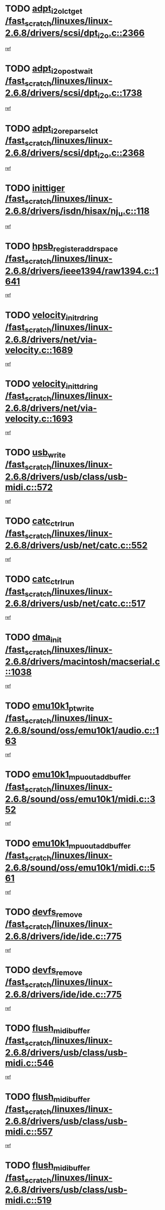 * TODO [[view:/fast_scratch/linuxes/linux-2.6.8/drivers/scsi/dpt_i2o.c::face=ovl-face1::linb=2366::colb=12::cole=28][adpt_i2o_lct_get /fast_scratch/linuxes/linux-2.6.8/drivers/scsi/dpt_i2o.c::2366]]
[[view:/fast_scratch/linuxes/linux-2.6.8/drivers/scsi/dpt_i2o.c::face=ovl-face2::linb=2365::colb=2::cole=19][ref]]
* TODO [[view:/fast_scratch/linuxes/linux-2.6.8/drivers/scsi/dpt_i2o.c::face=ovl-face1::linb=1738::colb=10::cole=28][adpt_i2o_post_wait /fast_scratch/linuxes/linux-2.6.8/drivers/scsi/dpt_i2o.c::1738]]
[[view:/fast_scratch/linuxes/linux-2.6.8/drivers/scsi/dpt_i2o.c::face=ovl-face2::linb=1732::colb=3::cole=20][ref]]
* TODO [[view:/fast_scratch/linuxes/linux-2.6.8/drivers/scsi/dpt_i2o.c::face=ovl-face1::linb=2368::colb=12::cole=32][adpt_i2o_reparse_lct /fast_scratch/linuxes/linux-2.6.8/drivers/scsi/dpt_i2o.c::2368]]
[[view:/fast_scratch/linuxes/linux-2.6.8/drivers/scsi/dpt_i2o.c::face=ovl-face2::linb=2365::colb=2::cole=19][ref]]
* TODO [[view:/fast_scratch/linuxes/linux-2.6.8/drivers/isdn/hisax/nj_u.c::face=ovl-face1::linb=118::colb=3::cole=12][inittiger /fast_scratch/linuxes/linux-2.6.8/drivers/isdn/hisax/nj_u.c::118]]
[[view:/fast_scratch/linuxes/linux-2.6.8/drivers/isdn/hisax/nj_u.c::face=ovl-face2::linb=117::colb=3::cole=20][ref]]
* TODO [[view:/fast_scratch/linuxes/linux-2.6.8/drivers/ieee1394/raw1394.c::face=ovl-face1::linb=1641::colb=17::cole=40][hpsb_register_addrspace /fast_scratch/linuxes/linux-2.6.8/drivers/ieee1394/raw1394.c::1641]]
[[view:/fast_scratch/linuxes/linux-2.6.8/drivers/ieee1394/raw1394.c::face=ovl-face2::linb=1573::colb=8::cole=25][ref]]
* TODO [[view:/fast_scratch/linuxes/linux-2.6.8/drivers/net/via-velocity.c::face=ovl-face1::linb=1689::colb=8::cole=29][velocity_init_rd_ring /fast_scratch/linuxes/linux-2.6.8/drivers/net/via-velocity.c::1689]]
[[view:/fast_scratch/linuxes/linux-2.6.8/drivers/net/via-velocity.c::face=ovl-face2::linb=1673::colb=2::cole=19][ref]]
* TODO [[view:/fast_scratch/linuxes/linux-2.6.8/drivers/net/via-velocity.c::face=ovl-face1::linb=1693::colb=8::cole=29][velocity_init_td_ring /fast_scratch/linuxes/linux-2.6.8/drivers/net/via-velocity.c::1693]]
[[view:/fast_scratch/linuxes/linux-2.6.8/drivers/net/via-velocity.c::face=ovl-face2::linb=1673::colb=2::cole=19][ref]]
* TODO [[view:/fast_scratch/linuxes/linux-2.6.8/drivers/usb/class/usb-midi.c::face=ovl-face1::linb=572::colb=8::cole=17][usb_write /fast_scratch/linuxes/linux-2.6.8/drivers/usb/class/usb-midi.c::572]]
[[view:/fast_scratch/linuxes/linux-2.6.8/drivers/usb/class/usb-midi.c::face=ovl-face2::linb=571::colb=2::cole=19][ref]]
* TODO [[view:/fast_scratch/linuxes/linux-2.6.8/drivers/usb/net/catc.c::face=ovl-face1::linb=552::colb=2::cole=15][catc_ctrl_run /fast_scratch/linuxes/linux-2.6.8/drivers/usb/net/catc.c::552]]
[[view:/fast_scratch/linuxes/linux-2.6.8/drivers/usb/net/catc.c::face=ovl-face2::linb=531::colb=1::cole=18][ref]]
* TODO [[view:/fast_scratch/linuxes/linux-2.6.8/drivers/usb/net/catc.c::face=ovl-face1::linb=517::colb=2::cole=15][catc_ctrl_run /fast_scratch/linuxes/linux-2.6.8/drivers/usb/net/catc.c::517]]
[[view:/fast_scratch/linuxes/linux-2.6.8/drivers/usb/net/catc.c::face=ovl-face2::linb=500::colb=1::cole=18][ref]]
* TODO [[view:/fast_scratch/linuxes/linux-2.6.8/drivers/macintosh/macserial.c::face=ovl-face1::linb=1038::colb=2::cole=10][dma_init /fast_scratch/linuxes/linux-2.6.8/drivers/macintosh/macserial.c::1038]]
[[view:/fast_scratch/linuxes/linux-2.6.8/drivers/macintosh/macserial.c::face=ovl-face2::linb=1015::colb=1::cole=18][ref]]
* TODO [[view:/fast_scratch/linuxes/linux-2.6.8/sound/oss/emu10k1/audio.c::face=ovl-face1::linb=163::colb=6::cole=22][emu10k1_pt_write /fast_scratch/linuxes/linux-2.6.8/sound/oss/emu10k1/audio.c::163]]
[[view:/fast_scratch/linuxes/linux-2.6.8/sound/oss/emu10k1/audio.c::face=ovl-face2::linb=149::colb=1::cole=18][ref]]
* TODO [[view:/fast_scratch/linuxes/linux-2.6.8/sound/oss/emu10k1/midi.c::face=ovl-face1::linb=352::colb=5::cole=30][emu10k1_mpuout_add_buffer /fast_scratch/linuxes/linux-2.6.8/sound/oss/emu10k1/midi.c::352]]
[[view:/fast_scratch/linuxes/linux-2.6.8/sound/oss/emu10k1/midi.c::face=ovl-face2::linb=350::colb=1::cole=18][ref]]
* TODO [[view:/fast_scratch/linuxes/linux-2.6.8/sound/oss/emu10k1/midi.c::face=ovl-face1::linb=561::colb=5::cole=30][emu10k1_mpuout_add_buffer /fast_scratch/linuxes/linux-2.6.8/sound/oss/emu10k1/midi.c::561]]
[[view:/fast_scratch/linuxes/linux-2.6.8/sound/oss/emu10k1/midi.c::face=ovl-face2::linb=559::colb=1::cole=18][ref]]
* TODO [[view:/fast_scratch/linuxes/linux-2.6.8/drivers/ide/ide.c::face=ovl-face1::linb=775::colb=3::cole=15][devfs_remove /fast_scratch/linuxes/linux-2.6.8/drivers/ide/ide.c::775]]
[[view:/fast_scratch/linuxes/linux-2.6.8/drivers/ide/ide.c::face=ovl-face2::linb=760::colb=1::cole=14][ref]]
* TODO [[view:/fast_scratch/linuxes/linux-2.6.8/drivers/ide/ide.c::face=ovl-face1::linb=775::colb=3::cole=15][devfs_remove /fast_scratch/linuxes/linux-2.6.8/drivers/ide/ide.c::775]]
[[view:/fast_scratch/linuxes/linux-2.6.8/drivers/ide/ide.c::face=ovl-face2::linb=807::colb=2::cole=15][ref]]
* TODO [[view:/fast_scratch/linuxes/linux-2.6.8/drivers/usb/class/usb-midi.c::face=ovl-face1::linb=546::colb=9::cole=26][flush_midi_buffer /fast_scratch/linuxes/linux-2.6.8/drivers/usb/class/usb-midi.c::546]]
[[view:/fast_scratch/linuxes/linux-2.6.8/drivers/usb/class/usb-midi.c::face=ovl-face2::linb=544::colb=2::cole=19][ref]]
* TODO [[view:/fast_scratch/linuxes/linux-2.6.8/drivers/usb/class/usb-midi.c::face=ovl-face1::linb=557::colb=9::cole=26][flush_midi_buffer /fast_scratch/linuxes/linux-2.6.8/drivers/usb/class/usb-midi.c::557]]
[[view:/fast_scratch/linuxes/linux-2.6.8/drivers/usb/class/usb-midi.c::face=ovl-face2::linb=544::colb=2::cole=19][ref]]
* TODO [[view:/fast_scratch/linuxes/linux-2.6.8/drivers/usb/class/usb-midi.c::face=ovl-face1::linb=519::colb=8::cole=25][flush_midi_buffer /fast_scratch/linuxes/linux-2.6.8/drivers/usb/class/usb-midi.c::519]]
[[view:/fast_scratch/linuxes/linux-2.6.8/drivers/usb/class/usb-midi.c::face=ovl-face2::linb=513::colb=1::cole=18][ref]]
* TODO [[view:/fast_scratch/linuxes/linux-2.6.8/drivers/usb/class/usb-midi.c::face=ovl-face1::linb=755::colb=6::cole=23][flush_midi_buffer /fast_scratch/linuxes/linux-2.6.8/drivers/usb/class/usb-midi.c::755]]
[[view:/fast_scratch/linuxes/linux-2.6.8/drivers/usb/class/usb-midi.c::face=ovl-face2::linb=754::colb=1::cole=18][ref]]
* TODO [[view:/fast_scratch/linuxes/linux-2.6.8/drivers/net/ioc3-eth.c::face=ovl-face1::linb=1433::colb=1::cole=10][ioc3_init /fast_scratch/linuxes/linux-2.6.8/drivers/net/ioc3-eth.c::1433]]
[[view:/fast_scratch/linuxes/linux-2.6.8/drivers/net/ioc3-eth.c::face=ovl-face2::linb=1430::colb=1::cole=14][ref]]
* TODO [[view:/fast_scratch/linuxes/linux-2.6.8/drivers/net/tc35815.c::face=ovl-face1::linb=914::colb=1::cole=21][tc35815_clear_queues /fast_scratch/linuxes/linux-2.6.8/drivers/net/tc35815.c::914]]
[[view:/fast_scratch/linuxes/linux-2.6.8/drivers/net/tc35815.c::face=ovl-face2::linb=909::colb=1::cole=18][ref]]
* TODO [[view:/fast_scratch/linuxes/linux-2.6.8/drivers/ieee1394/ohci1394.c::face=ovl-face1::linb=2393::colb=5::cole=16][ohci_devctl /fast_scratch/linuxes/linux-2.6.8/drivers/ieee1394/ohci1394.c::2393]]
[[view:/fast_scratch/linuxes/linux-2.6.8/drivers/ieee1394/ohci1394.c::face=ovl-face2::linb=2384::colb=4::cole=21][ref]]
* TODO [[view:/fast_scratch/linuxes/linux-2.6.8/drivers/isdn/i4l/isdn_ppp.c::face=ovl-face1::linb=1749::colb=3::cole=25][isdn_ppp_mp_reassembly /fast_scratch/linuxes/linux-2.6.8/drivers/isdn/i4l/isdn_ppp.c::1749]]
[[view:/fast_scratch/linuxes/linux-2.6.8/drivers/isdn/i4l/isdn_ppp.c::face=ovl-face2::linb=1610::colb=1::cole=18][ref]]
* TODO [[view:/fast_scratch/linuxes/linux-2.6.8/drivers/atm/iphase.c::face=ovl-face1::linb=3210::colb=21::cole=29][ia_start /fast_scratch/linuxes/linux-2.6.8/drivers/atm/iphase.c::3210]]
[[view:/fast_scratch/linuxes/linux-2.6.8/drivers/atm/iphase.c::face=ovl-face2::linb=3209::colb=1::cole=18][ref]]
* TODO [[view:/fast_scratch/linuxes/linux-2.6.8/drivers/scsi/dpt_i2o.c::face=ovl-face1::linb=1985::colb=2::cole=16][adpt_hba_reset /fast_scratch/linuxes/linux-2.6.8/drivers/scsi/dpt_i2o.c::1985]]
[[view:/fast_scratch/linuxes/linux-2.6.8/drivers/scsi/dpt_i2o.c::face=ovl-face2::linb=1984::colb=3::cole=20][ref]]
* TODO [[view:/fast_scratch/linuxes/linux-2.6.8/drivers/fc4/socal.c::face=ovl-face1::linb=426::colb=3::cole=18][socal_solicited /fast_scratch/linuxes/linux-2.6.8/drivers/fc4/socal.c::426]]
[[view:/fast_scratch/linuxes/linux-2.6.8/drivers/fc4/socal.c::face=ovl-face2::linb=413::colb=1::cole=18][ref]]
* TODO [[view:/fast_scratch/linuxes/linux-2.6.8/drivers/fc4/soc.c::face=ovl-face1::linb=347::colb=28::cole=41][soc_solicited /fast_scratch/linuxes/linux-2.6.8/drivers/fc4/soc.c::347]]
[[view:/fast_scratch/linuxes/linux-2.6.8/drivers/fc4/soc.c::face=ovl-face2::linb=343::colb=1::cole=18][ref]]
* TODO [[view:/fast_scratch/linuxes/linux-2.6.8/drivers/message/i2o/i2o_block.c::face=ovl-face1::linb=1454::colb=2::cole=13][del_gendisk /fast_scratch/linuxes/linux-2.6.8/drivers/message/i2o/i2o_block.c::1454]]
[[view:/fast_scratch/linuxes/linux-2.6.8/drivers/message/i2o/i2o_block.c::face=ovl-face2::linb=1439::colb=1::cole=18][ref]]
* TODO [[view:/fast_scratch/linuxes/linux-2.6.8/drivers/scsi/arm/fas216.c::face=ovl-face1::linb=2931::colb=7::cole=20][scsi_add_host /fast_scratch/linuxes/linux-2.6.8/drivers/scsi/arm/fas216.c::2931]]
[[view:/fast_scratch/linuxes/linux-2.6.8/drivers/scsi/arm/fas216.c::face=ovl-face2::linb=2924::colb=1::cole=14][ref]]
* TODO [[view:/fast_scratch/linuxes/linux-2.6.8/drivers/scsi/arm/fas216.c::face=ovl-face1::linb=2935::colb=2::cole=16][scsi_scan_host /fast_scratch/linuxes/linux-2.6.8/drivers/scsi/arm/fas216.c::2935]]
[[view:/fast_scratch/linuxes/linux-2.6.8/drivers/scsi/arm/fas216.c::face=ovl-face2::linb=2924::colb=1::cole=14][ref]]
* TODO [[view:/fast_scratch/linuxes/linux-2.6.8/arch/i386/kernel/mca.c::face=ovl-face1::linb=308::colb=1::cole=20][mca_register_device /fast_scratch/linuxes/linux-2.6.8/arch/i386/kernel/mca.c::308]]
[[view:/fast_scratch/linuxes/linux-2.6.8/arch/i386/kernel/mca.c::face=ovl-face2::linb=292::colb=1::cole=14][ref]]
* TODO [[view:/fast_scratch/linuxes/linux-2.6.8/arch/i386/kernel/mca.c::face=ovl-face1::linb=328::colb=1::cole=20][mca_register_device /fast_scratch/linuxes/linux-2.6.8/arch/i386/kernel/mca.c::328]]
[[view:/fast_scratch/linuxes/linux-2.6.8/arch/i386/kernel/mca.c::face=ovl-face2::linb=292::colb=1::cole=14][ref]]
* TODO [[view:/fast_scratch/linuxes/linux-2.6.8/arch/i386/kernel/mca.c::face=ovl-face1::linb=362::colb=2::cole=21][mca_register_device /fast_scratch/linuxes/linux-2.6.8/arch/i386/kernel/mca.c::362]]
[[view:/fast_scratch/linuxes/linux-2.6.8/arch/i386/kernel/mca.c::face=ovl-face2::linb=292::colb=1::cole=14][ref]]
* TODO [[view:/fast_scratch/linuxes/linux-2.6.8/arch/i386/kernel/mca.c::face=ovl-face1::linb=390::colb=2::cole=21][mca_register_device /fast_scratch/linuxes/linux-2.6.8/arch/i386/kernel/mca.c::390]]
[[view:/fast_scratch/linuxes/linux-2.6.8/arch/i386/kernel/mca.c::face=ovl-face2::linb=292::colb=1::cole=14][ref]]
* TODO [[view:/fast_scratch/linuxes/linux-2.6.8/drivers/usb/gadget/goku_udc.c::face=ovl-face1::linb=180::colb=1::cole=8][command /fast_scratch/linuxes/linux-2.6.8/drivers/usb/gadget/goku_udc.c::180]]
[[view:/fast_scratch/linuxes/linux-2.6.8/drivers/usb/gadget/goku_udc.c::face=ovl-face2::linb=160::colb=1::cole=18][ref]]
* TODO [[view:/fast_scratch/linuxes/linux-2.6.8/drivers/usb/gadget/goku_udc.c::face=ovl-face1::linb=994::colb=2::cole=9][command /fast_scratch/linuxes/linux-2.6.8/drivers/usb/gadget/goku_udc.c::994]]
[[view:/fast_scratch/linuxes/linux-2.6.8/drivers/usb/gadget/goku_udc.c::face=ovl-face2::linb=982::colb=1::cole=18][ref]]
* TODO [[view:/fast_scratch/linuxes/linux-2.6.8/drivers/usb/gadget/goku_udc.c::face=ovl-face1::linb=924::colb=2::cole=11][abort_dma /fast_scratch/linuxes/linux-2.6.8/drivers/usb/gadget/goku_udc.c::924]]
[[view:/fast_scratch/linuxes/linux-2.6.8/drivers/usb/gadget/goku_udc.c::face=ovl-face2::linb=911::colb=1::cole=18][ref]]
* TODO [[view:/fast_scratch/linuxes/linux-2.6.8/drivers/usb/gadget/goku_udc.c::face=ovl-face1::linb=263::colb=1::cole=9][ep_reset /fast_scratch/linuxes/linux-2.6.8/drivers/usb/gadget/goku_udc.c::263]]
[[view:/fast_scratch/linuxes/linux-2.6.8/drivers/usb/gadget/goku_udc.c::face=ovl-face2::linb=261::colb=1::cole=18][ref]]
* TODO [[view:/fast_scratch/linuxes/linux-2.6.8/drivers/usb/gadget/goku_udc.c::face=ovl-face1::linb=990::colb=2::cole=17][goku_clear_halt /fast_scratch/linuxes/linux-2.6.8/drivers/usb/gadget/goku_udc.c::990]]
[[view:/fast_scratch/linuxes/linux-2.6.8/drivers/usb/gadget/goku_udc.c::face=ovl-face2::linb=982::colb=1::cole=18][ref]]
* TODO [[view:/fast_scratch/linuxes/linux-2.6.8/drivers/usb/gadget/goku_udc.c::face=ovl-face1::linb=262::colb=1::cole=5][nuke /fast_scratch/linuxes/linux-2.6.8/drivers/usb/gadget/goku_udc.c::262]]
[[view:/fast_scratch/linuxes/linux-2.6.8/drivers/usb/gadget/goku_udc.c::face=ovl-face2::linb=261::colb=1::cole=18][ref]]
* TODO [[view:/fast_scratch/linuxes/linux-2.6.8/drivers/usb/gadget/goku_udc.c::face=ovl-face1::linb=1508::colb=1::cole=14][stop_activity /fast_scratch/linuxes/linux-2.6.8/drivers/usb/gadget/goku_udc.c::1508]]
[[view:/fast_scratch/linuxes/linux-2.6.8/drivers/usb/gadget/goku_udc.c::face=ovl-face2::linb=1506::colb=1::cole=18][ref]]
* TODO [[view:/fast_scratch/linuxes/linux-2.6.8/drivers/scsi/qla2xxx/qla_isr.c::face=ovl-face1::linb=89::colb=5::cole=24][qla2x00_async_event /fast_scratch/linuxes/linux-2.6.8/drivers/scsi/qla2xxx/qla_isr.c::89]]
[[view:/fast_scratch/linuxes/linux-2.6.8/drivers/scsi/qla2xxx/qla_isr.c::face=ovl-face2::linb=67::colb=1::cole=18][ref]]
* TODO [[view:/fast_scratch/linuxes/linux-2.6.8/drivers/scsi/qla2xxx/qla_isr.c::face=ovl-face1::linb=146::colb=4::cole=23][qla2x00_async_event /fast_scratch/linuxes/linux-2.6.8/drivers/scsi/qla2xxx/qla_isr.c::146]]
[[view:/fast_scratch/linuxes/linux-2.6.8/drivers/scsi/qla2xxx/qla_isr.c::face=ovl-face2::linb=67::colb=1::cole=18][ref]]
* TODO [[view:/fast_scratch/linuxes/linux-2.6.8/drivers/scsi/qla2xxx/qla_isr.c::face=ovl-face1::linb=150::colb=4::cole=23][qla2x00_async_event /fast_scratch/linuxes/linux-2.6.8/drivers/scsi/qla2xxx/qla_isr.c::150]]
[[view:/fast_scratch/linuxes/linux-2.6.8/drivers/scsi/qla2xxx/qla_isr.c::face=ovl-face2::linb=67::colb=1::cole=18][ref]]
* TODO [[view:/fast_scratch/linuxes/linux-2.6.8/drivers/scsi/qla2xxx/qla_isr.c::face=ovl-face1::linb=154::colb=4::cole=23][qla2x00_async_event /fast_scratch/linuxes/linux-2.6.8/drivers/scsi/qla2xxx/qla_isr.c::154]]
[[view:/fast_scratch/linuxes/linux-2.6.8/drivers/scsi/qla2xxx/qla_isr.c::face=ovl-face2::linb=67::colb=1::cole=18][ref]]
* TODO [[view:/fast_scratch/linuxes/linux-2.6.8/drivers/scsi/qla2xxx/qla_os.c::face=ovl-face1::linb=4150::colb=1::cole=31][qla2x00_process_response_queue /fast_scratch/linuxes/linux-2.6.8/drivers/scsi/qla2xxx/qla_os.c::4150]]
[[view:/fast_scratch/linuxes/linux-2.6.8/drivers/scsi/qla2xxx/qla_os.c::face=ovl-face2::linb=4149::colb=1::cole=18][ref]]
* TODO [[view:/fast_scratch/linuxes/linux-2.6.8/drivers/scsi/qla2xxx/qla_os.c::face=ovl-face1::linb=853::colb=3::cole=33][qla2x00_process_response_queue /fast_scratch/linuxes/linux-2.6.8/drivers/scsi/qla2xxx/qla_os.c::853]]
[[view:/fast_scratch/linuxes/linux-2.6.8/drivers/scsi/qla2xxx/qla_os.c::face=ovl-face2::linb=852::colb=3::cole=20][ref]]
* TODO [[view:/fast_scratch/linuxes/linux-2.6.8/drivers/scsi/qla2xxx/qla_isr.c::face=ovl-face1::linb=102::colb=4::cole=34][qla2x00_process_response_queue /fast_scratch/linuxes/linux-2.6.8/drivers/scsi/qla2xxx/qla_isr.c::102]]
[[view:/fast_scratch/linuxes/linux-2.6.8/drivers/scsi/qla2xxx/qla_isr.c::face=ovl-face2::linb=67::colb=1::cole=18][ref]]
* TODO [[view:/fast_scratch/linuxes/linux-2.6.8/drivers/scsi/qla2xxx/qla_isr.c::face=ovl-face1::linb=133::colb=4::cole=34][qla2x00_process_response_queue /fast_scratch/linuxes/linux-2.6.8/drivers/scsi/qla2xxx/qla_isr.c::133]]
[[view:/fast_scratch/linuxes/linux-2.6.8/drivers/scsi/qla2xxx/qla_isr.c::face=ovl-face2::linb=67::colb=1::cole=18][ref]]
